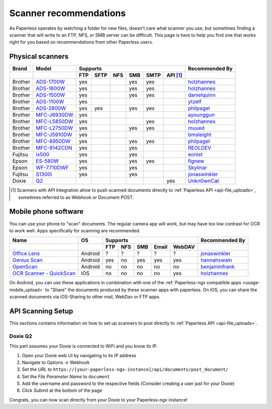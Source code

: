 
.. _scanners:

***********************
Scanner recommendations
***********************

As Paperless operates by watching a folder for new files, doesn't care what
scanner you use, but sometimes finding a scanner that will write to an FTP,
NFS, or SMB server can be difficult.  This page is here to help you find one
that works right for you based on recommendations from other Paperless users.

Physical scanners
=================

+---------+----------------+-----+------+-----+-----+------+----------+----------------+
| Brand   | Model          | Supports                                 | Recommended By |
+---------+----------------+-----+------+-----+-----+------+----------+----------------+
|         |                | FTP | SFTP | NFS | SMB | SMTP | API [1]_ |                |
+=========+================+=====+======+=====+=====+======+==========+================+
| Brother | `ADS-1700W`_   | yes |      |     | yes | yes  |          |`holzhannes`_   |
+---------+----------------+-----+------+-----+-----+------+----------+----------------+
| Brother | `ADS-1600W`_   | yes |      |     | yes | yes  |          |`holzhannes`_   |
+---------+----------------+-----+------+-----+-----+------+----------+----------------+
| Brother | `ADS-1500W`_   | yes |      |     | yes | yes  |          |`danielquinn`_  |
+---------+----------------+-----+------+-----+-----+------+----------+----------------+
| Brother | `ADS-1100W`_   | yes |      |     |     |      |          |`ytzelf`_       |
+---------+----------------+-----+------+-----+-----+------+----------+----------------+
| Brother | `ADS-2800W`_   | yes | yes  |     | yes | yes  |          |`philpagel`_    |
+---------+----------------+-----+------+-----+-----+------+----------+----------------+
| Brother | `MFC-J6930DW`_ | yes |      |     |     |      |          |`ayounggun`_    |
+---------+----------------+-----+------+-----+-----+------+----------+----------------+
| Brother | `MFC-L5850DW`_ | yes |      |     |     | yes  |          |`holzhannes`_   |
+---------+----------------+-----+------+-----+-----+------+----------+----------------+
| Brother | `MFC-L2750DW`_ | yes |      |     | yes | yes  |          |`muued`_        |
+---------+----------------+-----+------+-----+-----+------+----------+----------------+
| Brother | `MFC-J5910DW`_ | yes |      |     |     |      |          |`bmsleight`_    |
+---------+----------------+-----+------+-----+-----+------+----------+----------------+
| Brother | `MFC-8950DW`_  | yes |      |     | yes | yes  |          |`philpagel`_    |
+---------+----------------+-----+------+-----+-----+------+----------+----------------+
| Brother | `MFC-9142CDN`_ | yes |      |     | yes |      |          |`REOLDEV`_      |
+---------+----------------+-----+------+-----+-----+------+----------+----------------+
| Fujitsu | `ix500`_       | yes |      |     | yes |      |          |`eonist`_       |
+---------+----------------+-----+------+-----+-----+------+----------+----------------+
| Epson   | `ES-580W`_     | yes |      |     | yes | yes  |          |`fignew`_       |
+---------+----------------+-----+------+-----+-----+------+----------+----------------+
| Epson   | `WF-7710DWF`_  | yes |      |     | yes |      |          |`Skylinar`_     |
+---------+----------------+-----+------+-----+-----+------+----------+----------------+
| Fujitsu | `S1300i`_      | yes |      |     | yes |      |          |`jonaswinkler`_ |
+---------+----------------+-----+------+-----+-----+------+----------+----------------+
| Doxie   | `Q2`_          |     |      |     |     |      | yes      |`Unkn0wnCat`_   |
+---------+----------------+-----+------+-----+-----+------+----------+----------------+

.. _MFC-L5850DW: https://www.brother-usa.com/products/mfcl5850dw
.. _MFC-L2750DW: https://www.brother.de/drucker/laserdrucker/mfc-l2750dw
.. _ADS-1700W: https://www.brother-usa.com/products/ads1700w
.. _ADS-1600W: https://www.brother-usa.com/products/ads1600w
.. _ADS-1500W: https://www.brother.ca/en/p/ads1500w
.. _ADS-1100W: https://support.brother.com/g/b/downloadtop.aspx?c=fr&lang=fr&prod=ads1100w_eu_as_cn
.. _ADS-2800W: https://www.brother-usa.com/products/ads2800w
.. _MFC-J6930DW: https://www.brother.ca/en/p/MFCJ6930DW
.. _MFC-J5910DW: https://www.brother.co.uk/printers/inkjet-printers/mfcj5910dw
.. _MFC-8950DW: https://www.brother-usa.com/products/mfc8950dw
.. _MFC-9142CDN: https://www.brother.co.uk/printers/laser-printers/mfc9140cdn
.. _ES-580W: https://epson.com/Support/Scanners/ES-Series/Epson-WorkForce-ES-580W/s/SPT_B11B258201
.. _WF-7710DWF: https://www.epson.de/en/products/printers/inkjet-printers/for-home/workforce-wf-7710dwf
.. _ix500: http://www.fujitsu.com/us/products/computing/peripheral/scanners/scansnap/ix500/
.. _S1300i: https://www.fujitsu.com/global/products/computing/peripheral/scanners/soho/s1300i/
.. _Q2: https://www.getdoxie.com/product/doxie-q/

.. _ayounggun: https://github.com/ayounggun
.. _bmsleight: https://github.com/bmsleight
.. _danielquinn: https://github.com/danielquinn
.. _eonist: https://github.com/eonist
.. _fignew: https://github.com/fignew
.. _holzhannes: https://github.com/holzhannes
.. _jonaswinkler: https://github.com/jonaswinkler
.. _REOLDEV: https://github.com/REOLDEV
.. _Skylinar: https://github.com/Skylinar
.. _ytzelf: https://github.com/ytzelf
.. _Unkn0wnCat: https://github.com/Unkn0wnCat
.. _muued: https://github.com/muued
.. _philpagel: https://github.com/philpagel

.. [1] Scanners with API Integration allow to push scanned documents directly to :ref:`Paperless API <api-file_uploads>`, sometimes referred to as Webhook or Document POST.

Mobile phone software
=====================

You can use your phone to "scan" documents. The regular camera app will work, but may have too low contrast for OCR to work well. Apps specifically for scanning are recommended.

+-----------------------------+----------------+-----+-----+-----+-------+--------+------------------+
| Name                        | OS             | Supports                         | Recommended By   |
+-----------------------------+----------------+-----+-----+-----+-------+--------+------------------+
|                             |                | FTP | NFS | SMB | Email | WebDAV |                  |
+=============================+================+=====+=====+=====+=======+========+==================+
| `Office Lens`_              | Android        | ?   | ?   | ?   | ?     | ?      | `jonaswinkler`_  |
+-----------------------------+----------------+-----+-----+-----+-------+--------+------------------+
| `Genius Scan`_              | Android        | yes | no  | yes | yes   | yes    | `hannahswain`_   |
+-----------------------------+----------------+-----+-----+-----+-------+--------+------------------+
| `OpenScan`_                 | Android        | no  | no  | no  | no    | no     | `benjaminfrank`_ |
+-----------------------------+----------------+-----+-----+-----+-------+--------+------------------+
| `OCR Scanner - QuickScan`_  | iOS            | no  | no  | no  | no    | yes    | `holzhannes`_    |
+-----------------------------+----------------+-----+-----+-----+-------+--------+------------------+

On Android, you can use these applications in combination with one of the :ref:`Paperless-ngx compatible apps <usage-mobile_upload>` to "Share" the documents produced by these scanner apps with paperless. On iOS, you can share the scanned documents via iOS-Sharing to other mail, WebDav or FTP apps.

.. _Office Lens: https://play.google.com/store/apps/details?id=com.microsoft.office.officelens
.. _Genius Scan: https://play.google.com/store/apps/details?id=com.thegrizzlylabs.geniusscan.free
.. _OCR Scanner - QuickScan: https://apps.apple.com/us/app/quickscan-scanner-text-ocr/id1513790291
.. _OpenScan: https://github.com/Ethereal-Developers-Inc/OpenScan

.. _hannahswain: https://github.com/hannahswain
.. _benjaminfrank: https://github.com/benjaminfrank

API Scanning Setup
==================

This sections contains information on how to set up scanners to post directly to :ref:`Paperless API <api-file_uploads>`.

Doxie Q2
--------

This part assumes your Doxie is connected to WiFi and you know its IP.

1. Open your Doxie web UI by navigating to its IP address
2. Navigate to Options -> Webhook
3. Set the *URL* to ``https://[your-paperless-ngx-instance]/api/documents/post_document/``
4. Set the *File Parameter Name* to ``document``
5. Add the username and password to the respective fields (Consider creating a user just for your Doxie)
6. Click *Submit* at the bottom of the page

Congrats, you can now scan directly from your Doxie to your Paperless-ngx instance!
